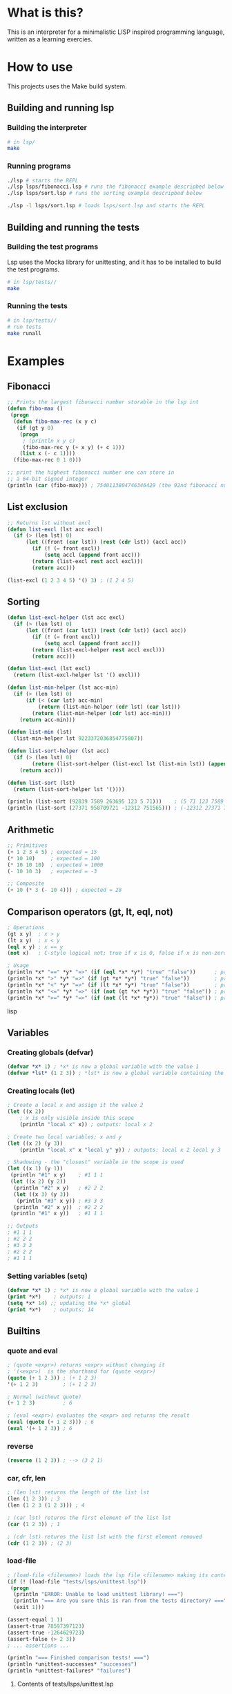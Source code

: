 #+TITLE:

* What is this?
This is an interpreter for a minimalistic LISP inspired programming language,
written as a learning exercies.

* How to use
This projects uses the Make build system.
** Building and running lsp
*** Building the interpreter
#+BEGIN_SRC sh
# in lsp/
make
#+END_SRC

*** Running programs
#+BEGIN_SRC sh
./lsp # starts the REPL
./lsp lsps/fibonacci.lsp # runs the fibonacci example descripbed below
./lsp lsps/sort.lsp # runs the sorting example descripbed below

./lsp -l lsps/sort.lsp # loads lsps/sort.lsp and starts the REPL
#+END_SRC
** Building and running the tests
*** Building the test programs
Lsp uses the Mocka library for unittesting, and it has to be installed to
build the test programs.
#+BEGIN_SRC sh
# in lsp/tests//
make
#+END_SRC

*** Running the tests
#+BEGIN_SRC sh
# in lsp/tests//
# run tests
make runall
#+END_SRC

* Examples
** Fibonacci
#+BEGIN_SRC lisp
;; Prints the largest fibonacci number storable in the lsp int
(defun fibo-max ()
 (progn
  (defun fibo-max-rec (x y c)
   (if (gt y 0)
    (progn
     ; (println x y c)
     (fibo-max-rec y (+ x y) (+ c 1)))
    (list x (- c 1))))
  (fibo-max-rec 0 1 0)))

;; print the highest fibonacci number one can store in
;; a 64-bit signed integer
(println (car (fibo-max))) ; 7540113804746346429 (the 92nd fibonacci number)
#+END_SRC

** List exclusion
#+BEGIN_SRC lisp
;; Returns lst without excl
(defun list-excl (lst acc excl)
  (if (> (len lst) 0)
      (let ((front (car lst)) (rest (cdr lst)) (accl acc))
        (if (! (= front excl))
            (setq accl (append front acc)))
        (return (list-excl rest accl excl)))
        (return acc)))

(list-excl (1 2 3 4 5) '() 3) ; (1 2 4 5)
#+END_SRC

** Sorting
#+BEGIN_SRC lisp
(defun list-excl-helper (lst acc excl)
  (if (> (len lst) 0)
      (let ((front (car lst)) (rest (cdr lst)) (accl acc))
        (if (! (= front excl))
            (setq accl (append front acc)))
        (return (list-excl-helper rest accl excl)))
        (return acc)))

(defun list-excl (lst excl)
  (return (list-excl-helper lst '() excl)))

(defun list-min-helper (lst acc-min)
  (if (> (len lst) 0)
      (if (< (car lst) acc-min)
          (return (list-min-helper (cdr lst) (car lst)))
        (return (list-min-helper (cdr lst) acc-min)))
    (return acc-min)))

(defun list-min (lst)
  (list-min-helper lst 9223372036854775807))

(defun list-sort-helper (lst acc)
  (if (> (len lst) 0)
        (return (list-sort-helper (list-excl lst (list-min lst)) (append (list-min lst) (acc))))
    (return acc)))

(defun list-sort (lst)
  (return (list-sort-helper lst '())))

(println (list-sort (92839 7589 263695 123 5 71)))    ; (5 71 123 7589 92839 263695)
(println (list-sort (27371 958709721 -12312 751565))) ; (-12312 27371 751565 958709721)
#+END_SRC

** Arithmetic
#+BEGIN_SRC lisp
;; Primitives
(+ 1 2 3 4 5) ; expected = 15
(* 10 10)     ; expected = 100
(* 10 10 10)  ; expected = 1000
(- 10 10 3)   ; expected = -3

;; Composite
(+ 10 (* 3 (- 10 4))) ; expected = 28
#+END_SRC

** Comparison operators (gt, lt, eql, not)
#+BEGIN_SRC lisp
; Operations
(gt x y)  ; x > y
(lt x y)  ; x < y
(eql x y) ; x == y
(not x)   ; C-style logical not; true if x is 0, false if x is non-zero

; Usage
(println *x* "==" *y* "=>" (if (eql *x* *y*) "true" "false"))      ; prints "true" if *x* == *y*
(println *x* ">" *y* "=>" (if (gt *x* *y*) "true" "false"))        ; prints "true" if *x* > *y*
(println *x* "<" *y* "=>" (if (lt *x* *y*) "true" "false"))        ; prints "true" if *x* < *y
(println *x* "<=" *y* "=>" (if (not (gt *x* *y*)) "true" "false")) ; prints "true" if *x* <= *y
(println *x* ">=" *y* "=>" (if (not (lt *x* *y*)) "true" "false")) ; prints "true" if *x* >= *y
#+END_SRC lisp
** Variables
*** Creating globals (defvar)
#+BEGIN_SRC lisp
(defvar *x* 1) ; *x* is now a global variable with the value 1
(defvar *lst* (1 2 3)) ; *lst* is now a global variable containing the list (1 2 3)
#+END_SRC
*** Creating locals (let)
#+BEGIN_SRC lisp
; Create a local x and assign it the value 2
(let ((x 2))
    ; x is only visible inside this scope
    (println "local x" x)) ; outputs: local x 2

; Create two local variables; x and y
(let ((x 2) (y 3))
    (println "local x" x "local y" y)) ; outputs: local x 2 local y 3

; Shadowing - the "closest" variable in the scope is used
(let ((x 1) (y 1))
 (println "#1" x y)    ; #1 1 1
 (let ((x 2) (y 2))
  (println "#2" x y)   ; #2 2 2
  (let ((x 3) (y 3))
   (println "#3" x y)) ; #3 3 3
  (println "#2" x y))  ; #2 2 2
 (println "#1" x y))   ; #1 1 1

;; Outputs
; #1 1 1
; #2 2 2
; #3 3 3
; #2 2 2
; #1 1 1
#+END_SRC
*** Setting variables (setq)
#+BEGIN_SRC lisp
(defvar *x* 1) ; *x* is now a global variable with the value 1
(print *x*)    ; outputs: 1
(setq *x* 14) ;; updating the *x* global
(print *x*)    ; outputs: 14
#+END_SRC
** Builtins
*** quote and eval
#+BEGIN_SRC lisp
; (quote <expr>) returns <expr> without changing it
; '(<expr>)  is the shorthand for (quote <expr>)
(quote (+ 1 2 3)) ; (+ 1 2 3)
'(+ 1 2 3)        ; (+ 1 2 3)

; Normal (without quote)
(+ 1 2 3)         ; 6

; (eval <expr>) evaluates the <expr> and returns the result
(eval (quote (+ 1 2 3))) ; 6
(eval '(+ 1 2 3)) ; 6
#+END_SRC
*** reverse
#+BEGIN_SRC lsp
(reverse (1 2 3)) ; --> (3 2 1)
#+END_SRC
*** car, cfr, len
#+BEGIN_SRC lsp
; (len lst) returns the length of the list lst
(len (1 2 3)) ; 3
(len (1 2 3 (1 2 3))) ; 4

; (car lst) returns the first element of the list lst
(car (1 2 3)) ; 1

; (cdr lst) returns the list lst with the first element removed
(cdr (1 2 3)) ; (2 3)
#+END_SRC
*** load-file
#+BEGIN_SRC lisp
; (load-file <filename>) loads the lsp file <filename> making its contents available
(if (! (load-file "tests/lsps/unittest.lsp"))
 (progn
  (println "ERROR: Unable to load unittest library! ===")
  (println "=== Are you sure this is ran from the tests directory? ===")
  (exit 1)))

(assert-equal 1 1)
(assert-true 78597397123)
(assert-true -1264629723)
(assert-false (> 2 3))
; ... assertions ...

(println "=== Finished comparison tests! ===")
(println *unittest-successes* "successes")
(println *unittest-failures* "failures")
#+END_SRC

**** Contents of tests/lsps/unittest.lsp
#+BEGIN_SRC lisp
(defvar *unittest-successes* 0)
(defvar *unittest-failures* 0)

(defun assert-true (condition)
  (if (assert condition)
        (setq *unittest-successes* (+ *unittest-successes* 1))
      (setq *unittest-failures* (+ *unittest-failures* 1))))

(defun assert-false (condition)
  (assert-true (! condition)))

(defun assert-equal (cnd1 cnd2)
  (assert-true (= cnd1 cnd2)))

(defun assert-not-equal (cnd1 cnd2)
  (assert-true (! (= cnd1 cnd2))))

(defun assert-< (cnd1 cnd2)
  (assert-true (< cnd1 cnd2)))

(defun assert-> (cnd1 cnd2)
  (assert-true (> cnd1 cnd2)))

(defun assert-<= (cnd1 cnd2)
  (assert-true (<= cnd1 cnd2)))

(defun assert->= (cnd1 cnd2)
  (assert-true (>= cnd1 cnd2)))

(defun unittest (name tests)
  (progn
    (println "== Running unittest" name "===")
    ; (let ((unittest-successes 0) (unittest-failures 0))
      (eval tests)
      (println "=== Completed unittest" name "===")
      (println *unittest-successes* "successes")
      (println *unittest-failures* "failures")
     ; )
  ))

;; example unittest
;; (unittest "test-something"
;;        '(unittest/assert-true 1))
#+END_SRC
***
